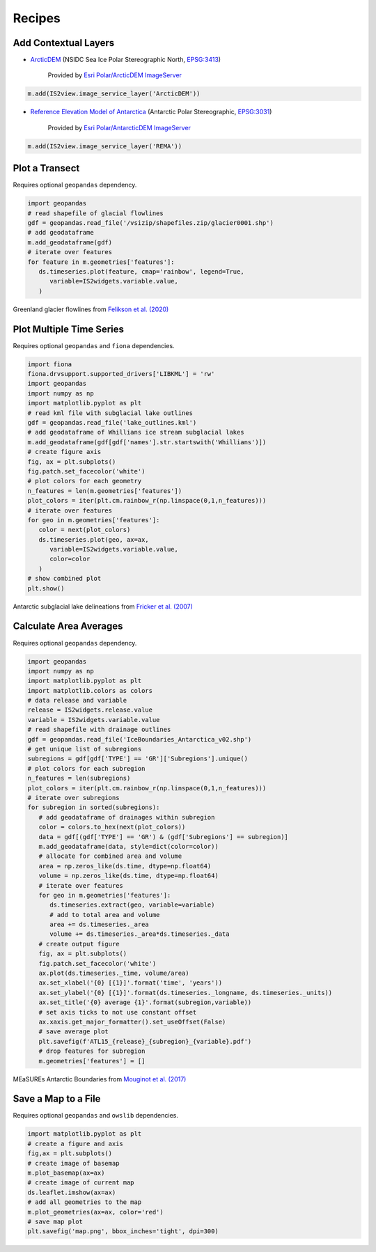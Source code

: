 .. _recipes:

=======
Recipes
=======

Add Contextual Layers
#####################

- `ArcticDEM <https://www.pgc.umn.edu/data/arcticdem>`_ (NSIDC Sea Ice Polar Stereographic North, `EPSG:3413 <https://epsg.io/3413>`_)

   Provided by `Esri Polar/ArcticDEM ImageServer <https://elevation2.arcgis.com/arcgis/rest/services/Polar/ArcticDEM/ImageServer>`_

.. code-block:: python

   m.add(IS2view.image_service_layer('ArcticDEM'))

- `Reference Elevation Model of Antarctica <https://www.pgc.umn.edu/data/rema>`_ (Antarctic Polar Stereographic, `EPSG:3031 <https://epsg.io/3031>`_)

   Provided by `Esri Polar/AntarcticDEM ImageServer <https://elevation2.arcgis.com/arcgis/rest/services/Polar/AntarcticDEM/ImageServer>`_

.. code-block:: python

   m.add(IS2view.image_service_layer('REMA'))

Plot a Transect
###############

Requires optional ``geopandas`` dependency.

.. code-block:: python

   import geopandas
   # read shapefile of glacial flowlines
   gdf = geopandas.read_file('/vsizip/shapefiles.zip/glacier0001.shp')
   # add geodataframe
   m.add_geodataframe(gdf)
   # iterate over features
   for feature in m.geometries['features']:
      ds.timeseries.plot(feature, cmap='rainbow', legend=True,
         variable=IS2widgets.variable.value,
      )

.. figure:: ../_assets/transect.png
   :width: 400
   :align: center

   Greenland glacier flowlines from `Felikson et al. (2020) <https://zenodo.org/record/4284759>`_

Plot Multiple Time Series
#########################

Requires optional ``geopandas`` and ``fiona`` dependencies.

.. code-block:: python

   import fiona
   fiona.drvsupport.supported_drivers['LIBKML'] = 'rw'
   import geopandas
   import numpy as np
   import matplotlib.pyplot as plt
   # read kml file with subglacial lake outlines
   gdf = geopandas.read_file('lake_outlines.kml')
   # add geodataframe of Whillians ice stream subglacial lakes
   m.add_geodataframe(gdf[gdf['names'].str.startswith('Whillians')])
   # create figure axis
   fig, ax = plt.subplots()
   fig.patch.set_facecolor('white')
   # plot colors for each geometry
   n_features = len(m.geometries['features'])
   plot_colors = iter(plt.cm.rainbow_r(np.linspace(0,1,n_features)))
   # iterate over features
   for geo in m.geometries['features']:
      color = next(plot_colors)
      ds.timeseries.plot(geo, ax=ax,
         variable=IS2widgets.variable.value,
         color=color
      )
   # show combined plot
   plt.show()

.. figure:: ../_assets/multiple.png
   :width: 400
   :align: center

   Antarctic subglacial lake delineations from `Fricker et al. (2007) <https://doi.org/10.1126/science.1136897>`_

Calculate Area Averages
#######################

Requires optional ``geopandas`` dependency.

.. code-block:: python

   import geopandas
   import numpy as np
   import matplotlib.pyplot as plt
   import matplotlib.colors as colors
   # data release and variable
   release = IS2widgets.release.value
   variable = IS2widgets.variable.value
   # read shapefile with drainage outlines
   gdf = geopandas.read_file('IceBoundaries_Antarctica_v02.shp')
   # get unique list of subregions
   subregions = gdf[gdf['TYPE'] == 'GR']['Subregions'].unique()
   # plot colors for each subregion
   n_features = len(subregions)
   plot_colors = iter(plt.cm.rainbow_r(np.linspace(0,1,n_features)))
   # iterate over subregions
   for subregion in sorted(subregions):
      # add geodataframe of drainages within subregion
      color = colors.to_hex(next(plot_colors))
      data = gdf[(gdf['TYPE'] == 'GR') & (gdf['Subregions'] == subregion)]
      m.add_geodataframe(data, style=dict(color=color))
      # allocate for combined area and volume
      area = np.zeros_like(ds.time, dtype=np.float64)
      volume = np.zeros_like(ds.time, dtype=np.float64)
      # iterate over features
      for geo in m.geometries['features']:
         ds.timeseries.extract(geo, variable=variable)
         # add to total area and volume
         area += ds.timeseries._area
         volume += ds.timeseries._area*ds.timeseries._data
      # create output figure
      fig, ax = plt.subplots()
      fig.patch.set_facecolor('white')
      ax.plot(ds.timeseries._time, volume/area)
      ax.set_xlabel('{0} [{1}]'.format('time', 'years'))
      ax.set_ylabel('{0} [{1}]'.format(ds.timeseries._longname, ds.timeseries._units))
      ax.set_title('{0} average {1}'.format(subregion,variable))
      # set axis ticks to not use constant offset
      ax.xaxis.get_major_formatter().set_useOffset(False)
      # save average plot
      plt.savefig(f'ATL15_{release}_{subregion}_{variable}.pdf')
      # drop features for subregion
      m.geometries['features'] = []

.. figure:: ../_assets/average.png
   :width: 400
   :align: center

   MEaSUREs Antarctic Boundaries from `Mouginot et al. (2017) <https://nsidc.org/data/NSIDC-0709/versions/2>`_

Save a Map to a File
####################

Requires optional ``geopandas`` and ``owslib`` dependencies.

.. code-block:: python

   import matplotlib.pyplot as plt
   # create a figure and axis
   fig,ax = plt.subplots()
   # create image of basemap
   m.plot_basemap(ax=ax)
   # create image of current map
   ds.leaflet.imshow(ax=ax)
   # add all geometries to the map
   m.plot_geometries(ax=ax, color='red')
   # save map plot
   plt.savefig('map.png', bbox_inches='tight', dpi=300)

.. figure:: ../_assets/map.png
   :width: 600
   :align: center
